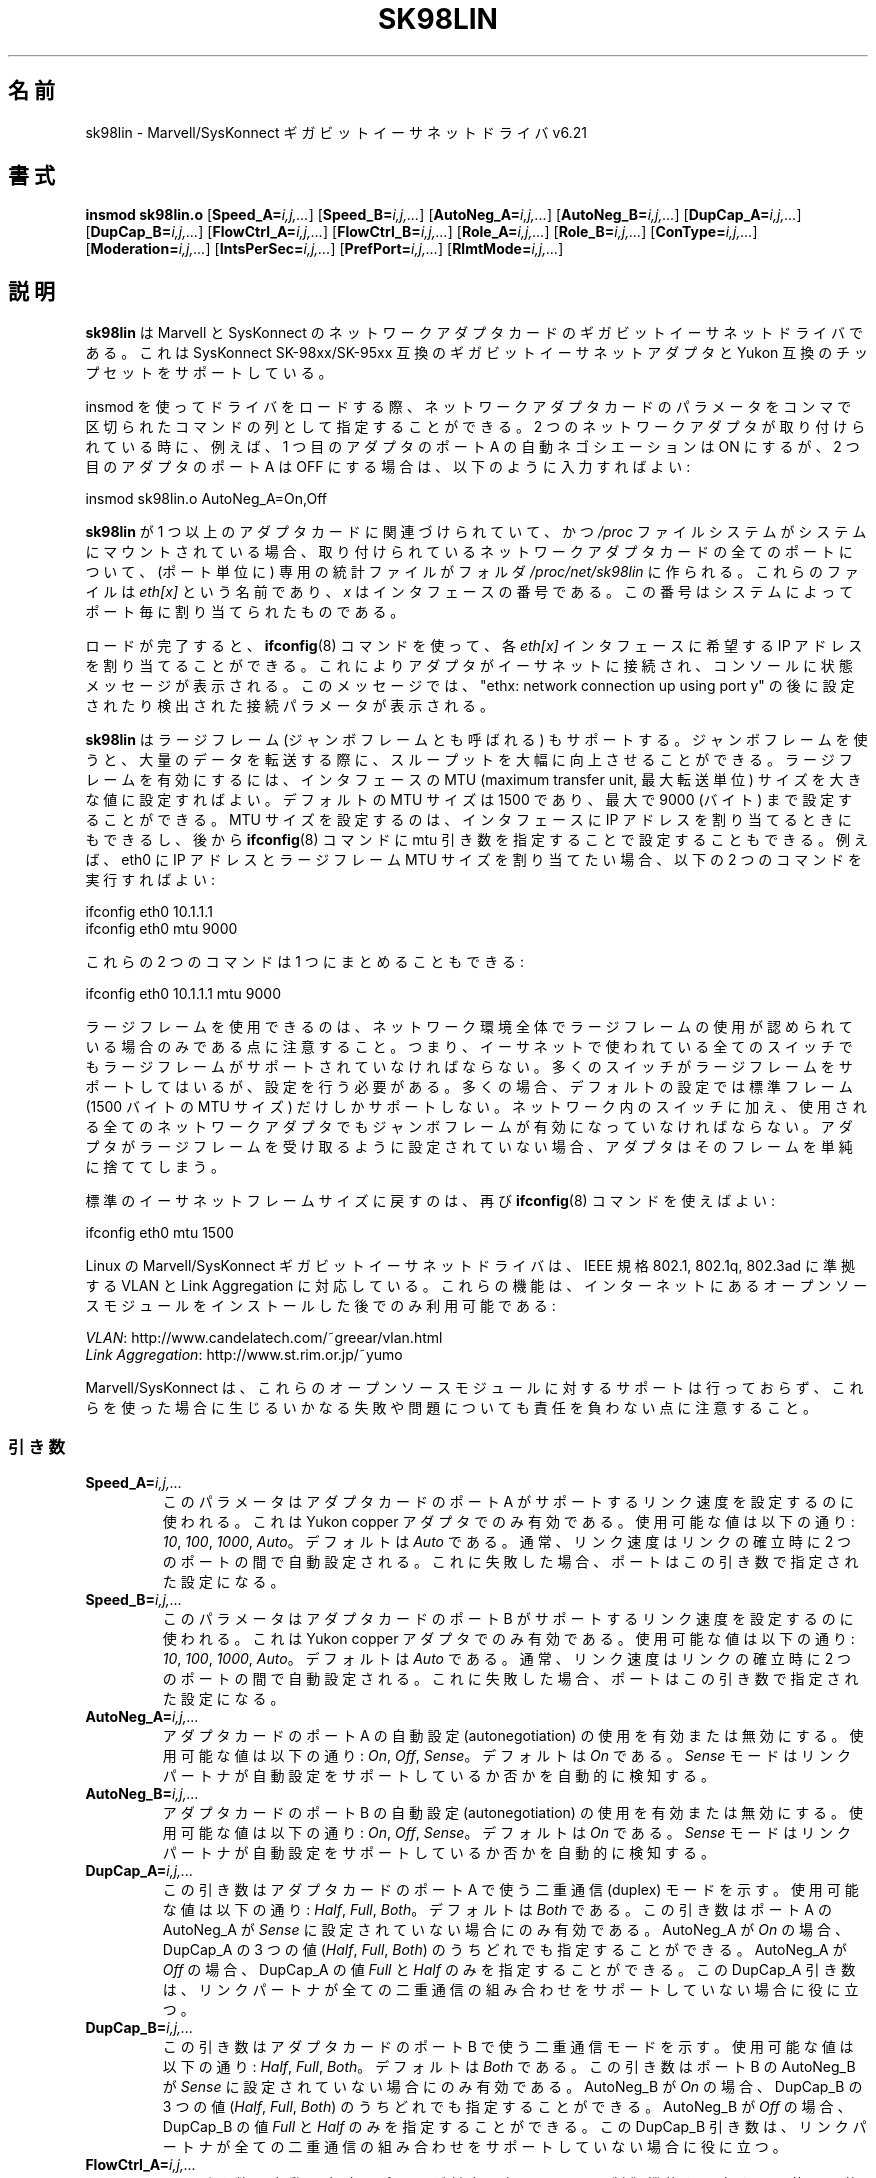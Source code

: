 .\" (C)Copyright 1999-2003 Marvell(R) -- linux@syskonnect.de
.\" sk98lin.4 1.1 2003/12/17 10:03:18
.\" This manpage can be viewed using `groff -Tascii -man sk98lin.4 | less`
.\"
.\" This is free documentation; you can redistribute it and/or
.\" modify it under the terms of the GNU General Public License as
.\" published by the Free Software Foundation; either version 2 of
.\" the License, or (at your option) any later version.
.\"
.\" The GNU General Public License's references to "object code"
.\" and "executables" are to be interpreted as the output of any
.\" document formatting or typesetting system, including
.\" intermediate and printed output.
.\"
.\" This manual is distributed in the hope that it will be useful,
.\" but WITHOUT ANY WARRANTY; without even the implied warranty of
.\" MERCHANTABILITY or FITNESS FOR A PARTICULAR PURPOSE.  See the
.\" GNU General Public License for more details.
.\"
.\" You should have received a copy of the GNU General Public
.\" License along with this manual; if not, write to the Free
.\" Software Foundation, Inc., 59 Temple Place, Suite 330, Boston, MA 02111,
.\" USA.
.\"
.\" Japanese Version Copyright (c) 2004 Yuichi SATO
.\"         all rights reserved.
.\" Translated 2004-10-09, Yuichi SATO <ysato444@yahoo.co.jp>
.\" Modified 2007-06-05, Akihiro MOTOKI <amotoki@dd.iij4u.or.jp>, LDP v2.51
.\"
.\"WORD:	autonegotiation	自動設定
.\"WORD:	interrupt moderation	割り込み調停
.\"
.TH SK98LIN 4 2007-11-25 "Linux" "Linux Programmer's Manual"
.\"O .SH NAME
.SH 名前
.\"O sk98lin \- Marvell/SysKonnect Gigabit Ethernet driver v6.21
sk98lin \- Marvell/SysKonnect ギガビットイーサネットドライバ v6.21
.\"O .SH SYNOPSIS
.SH 書式
.B insmod sk98lin.o
.RB [ Speed_A=\c
.IR i,j,... ]
.RB [ Speed_B=\c
.IR i,j,... ]
.RB [ AutoNeg_A=\c
.IR i,j,... ]
.RB [ AutoNeg_B=\c
.IR i,j,... ]
.RB [ DupCap_A=\c
.IR i,j,... ]
.RB [ DupCap_B=\c
.IR i,j,... ]
.RB [ FlowCtrl_A=\c
.IR i,j,... ]
.RB [ FlowCtrl_B=\c
.IR i,j,... ]
.RB [ Role_A=\c
.IR i,j,... ]
.RB [ Role_B=\c
.IR i,j,... ]
.RB [ ConType=\c
.IR i,j,... ]
.RB [ Moderation=\c
.IR i,j,... ]
.RB [ IntsPerSec=\c
.IR i,j,... ]
.RB [ PrefPort=\c
.IR i,j,... ]
.RB [ RlmtMode=\c
.IR i,j,... ]
.\"O .SH DESCRIPTION
.SH 説明
.ad l
.hy 0
.\"O .B sk98lin
.\"O is the Gigabit Ethernet driver for Marvell and SysKonnect network adapter cards.
.\"O It supports SysKonnect SK-98xx/SK-95xx compliant Gigabit Ethernet Adapter and
.\"O any Yukon compliant chipset.
.B sk98lin
は Marvell と SysKonnect のネットワークアダプタカードの
ギガビットイーサネットドライバである。
これは SysKonnect SK-98xx/SK-95xx 互換のギガビットイーサネットアダプタと
Yukon 互換のチップセットをサポートしている。

.\"O When loading the driver using insmod, parameters for the network adapter cards
.\"O might be stated as a sequence of comma separated commands.
.\"O If for instance two network adapters are installed and AutoNegotiation on
.\"O Port A of the first adapter should be ON,
.\"O but on the Port A of the second adapter switched OFF, one must enter:
insmod を使ってドライバをロードする際、
ネットワークアダプタカードのパラメータを
コンマで区切られたコマンドの列として指定することができる。
2 つのネットワークアダプタが取り付けられている時に、
例えば、1 つ目のアダプタのポート A の自動ネゴシエーションは ON にするが、
2 つ目のアダプタのポート A は OFF にする場合は、
以下のように入力すればよい:

   insmod sk98lin.o AutoNeg_A=On,Off

.\"O After
.\"O .B sk98lin
.\"O is bound to one or more adapter cards and the
.\"O .I /proc
.\"O file system is mounted on your system, a dedicated statistics file
.\"O will be created in folder
.\"O .I /proc/net/sk98lin
.\"O for all ports of the installed network adapter cards.
.\"O Those files are named
.\"O .I eth[x]
.\"O whereas
.\"O .I x
.\"O is the number of the interface that has been assigned to a
.\"O dedicated port by the system.
.B sk98lin
が 1 つ以上のアダプタカードに関連づけられていて、
かつ
.I /proc
ファイルシステムがシステムにマウントされている場合、
取り付けられているネットワークアダプタカードの全てのポートについて、
(ポート単位に) 専用の統計ファイルがフォルダ
.I /proc/net/sk98lin
に作られる。
これらのファイルは
.I eth[x]
という名前であり、
.I x
はインタフェースの番号である。
この番号はシステムによってポート毎に割り当てられたものである。

.\"O If loading is finished, any desired IP address can be
.\"O assigned to the respective
.\"O .I eth[x]
.\"O interface using the
.\"O .BR ifconfig (8)
.\"O command.
.\"O This causes the adapter to connect to the Ethernet and to display a status
.\"O message on the console saying "ethx: network connection up using port y"
.\"O followed by the configured or detected connection parameters.
ロードが完了すると、
.BR ifconfig (8)
コマンドを使って、各
.I eth[x]
インタフェースに希望する IP アドレスを割り当てることができる。
これによりアダプタがイーサネットに接続され、
コンソールに状態メッセージが表示される。
このメッセージでは、
"ethx: network connection up using port y" の後に
設定されたり検出された接続パラメータが表示される。

.\"O The
.\"O .B sk98lin
.\"O also supports large frames (also called jumbo frames).
.\"O Using jumbo frames can improve throughput tremendously when
.\"O transferring large amounts of data.
.\"O To enable large frames, the MTU (maximum transfer unit) size
.\"O for an interface is to be set to a high value.
.\"O The default MTU size is 1500 and can be changed up to 9000 (bytes).
.\"O Setting the MTU size can be done when assigning the IP address
.\"O to the interface or later by using the
.\"O .BR ifconfig (8)
.\"O command with the mtu parameter.
.\"O If for instance eth0 needs an IP
.\"O address and a large frame MTU size,
.\"O the following two commands might be used:
.B sk98lin
はラージフレーム (ジャンボフレームとも呼ばれる) もサポートする。
ジャンボフレームを使うと、大量のデータを転送する際に、
スループットを大幅に向上させることができる。
ラージフレームを有効にするには、
インタフェースの MTU (maximum transfer unit, 最大転送単位) サイズを
大きな値に設定すればよい。
デフォルトの MTU サイズは 1500 であり、
最大で 9000 (バイト) まで設定することができる。
MTU サイズを設定するのは、
インタフェースに IP アドレスを割り当てるときにもできるし、後から
.BR ifconfig (8)
コマンドに mtu 引き数を指定することで設定することもできる。
例えば、eth0 に IP アドレスとラージフレーム MTU サイズを
割り当てたい場合、以下の 2 つのコマンドを実行すればよい:

    ifconfig eth0 10.1.1.1
    ifconfig eth0 mtu 9000

.\"O Those two commands might even be combined into one:
これらの 2 つのコマンドは 1 つにまとめることもできる:

    ifconfig eth0 10.1.1.1 mtu 9000

.\"O Note that large frames can only be used if permitted by
.\"O your network infrastructure.
.\"O This means, that any switch being used in your Ethernet must
.\"O also support large frames.
.\"O Quite some switches support large frames,
.\"O but need to be configured to do so.
.\"O Most of the times, their default setting is to support only
.\"O standard frames with an MTU size of 1500 (bytes).
.\"O In addition to the switches inside the network,
.\"O all network adapters that are to be used must also be
.\"O enabled regarding jumbo frames.
.\"O If an adapter is not set to receive large frames it will simply drop them.
ラージフレームを使用できるのは、ネットワーク環境全体で
ラージフレームの使用が認められている場合のみである点に注意すること。
つまり、イーサネットで使われている全てのスイッチでも
ラージフレームがサポートされていなければならない。
多くのスイッチがラージフレームをサポートしてはいるが、
設定を行う必要がある。
多くの場合、デフォルトの設定では標準フレーム
(1500 バイトの MTU サイズ) だけしかサポートしない。
ネットワーク内のスイッチに加え、
使用される全てのネットワークアダプタでも
ジャンボフレームが有効になっていなければならない。
アダプタがラージフレームを受け取るように設定されていない場合、
アダプタはそのフレームを単純に捨ててしまう。

.\"O Switching back to the standard Ethernet frame size can be done by using the
.\"O .BR ifconfig (8)
.\"O command again:
標準のイーサネットフレームサイズに戻すのは、再び
.BR ifconfig (8)
コマンドを使えばよい:

    ifconfig eth0 mtu 1500

.\"O The Marvell/SysKonnect Gigabit Ethernet driver for Linux is able to
.\"O support VLAN and Link Aggregation according to
.\"O IEEE standards 802.1, 802.1q, and 802.3ad.
.\"O Those features are only available after installation of open source modules
.\"O which can be found on the Internet:
Linux の Marvell/SysKonnect ギガビットイーサネットドライバは、
IEEE 規格 802.1, 802.1q, 802.3ad に準拠する
VLAN と Link Aggregation に対応している。
これらの機能は、インターネットにあるオープンソースモジュールを
インストールした後でのみ利用可能である:

.IR VLAN \c
: http://www.candelatech.com/~greear/vlan.html
.br
.I Link
.IR Aggregation \c
: http://www.st.rim.or.jp/~yumo

.br
.\"O Note that Marvell/SysKonnect does not offer any support for these
.\"O open source modules and does not take the responsibility for any
.\"O kind of failures or problems arising when using these modules.
Marvell/SysKonnect は、これらのオープンソースモジュールに対するサポートは
行っておらず、これらを使った場合に生じるいかなる失敗や問題についても
責任を負わない点に注意すること。
.\"O .SS Parameters
.SS 引き数
.TP
.BI Speed_A= i,j,...
.\"O This parameter is used to set the speed capabilities of port A of an
.\"O adapter card.
.\"O It is only valid for Yukon copper adapters.
.\"O Possible values are:
このパラメータはアダプタカードのポート A がサポートするリンク速度を
設定するのに使われる。これは Yukon copper アダプタでのみ有効である。
使用可能な値は以下の通り:
.\"O .IR 10 ,
.\"O .IR 100 ,
.\"O .I 1000
.\"O or
.\"O .I Auto
.\"O whereas
.\"O .I Auto
.\"O is the default.
.\"O Usually, the speed is negotiated between the two ports
.\"O during link establishment.
.\"O If this fails, a port can be forced to a specific setting with this parameter.
.IR 10 ,
.IR 100 ,
.IR 1000 ,
.IR Auto 。
デフォルトは
.I Auto
である。
通常、リンク速度はリンクの確立時に 2 つのポートの間で自動設定される。
これに失敗した場合、ポートはこの引き数で指定された設定になる。
.TP
.BI Speed_B= i,j,...
.\"O This parameter is used to set the speed capabilities of port B of
.\"O an adapter card.
.\"O It is only valid for Yukon copper adapters.
.\"O Possible values are:
このパラメータはアダプタカードのポート B がサポートするリンク速度を
設定するのに使われる。これは Yukon copper アダプタでのみ有効である。
使用可能な値は以下の通り:
.\"O .IR 10 ,
.\"O .IR 100 ,
.\"O .I 1000
.\"O or
.\"O .I Auto
.\"O whereas
.\"O .I Auto
.\"O is the default.
.\"O Usually, the speed is negotiated between the two ports during link
.\"O establishment.
.\"O If this fails, a port can be forced to a specific setting with this parameter.
.IR 10 ,
.IR 100 ,
.IR 1000 ,
.IR Auto 。
デフォルトは
.I Auto
である。
通常、リンク速度はリンクの確立時に 2 つのポートの間で自動設定される。
これに失敗した場合、ポートはこの引き数で指定された設定になる。
.TP
.BI AutoNeg_A= i,j,...
.\"O Enables or disables the use of autonegotiation of port A of an adapter card.
.\"O Possible values are:
アダプタカードのポート A の自動設定 (autonegotiation) の使用を
有効または無効にする。使用可能な値は以下の通り:
.\"O .IR On ,
.\"O .I Off
.\"O or
.\"O .I Sense
.\"O whereas
.\"O .I On
.\"O is the default.
.\"O The
.\"O .I Sense
.\"O mode automatically detects whether the link partner supports
.\"O auto-negotiation or not.
.IR On ,
.IR Off ,
.IR Sense 。
デフォルトは
.I On
である。
.I Sense
モードはリンクパートナが自動設定をサポートしているか否かを
自動的に検知する。
.TP
.BI AutoNeg_B= i,j,...
.\"O Enables or disables the use of autonegotiation of port B of an adapter card.
.\"O Possible values are:
アダプタカードのポート B の自動設定 (autonegotiation) の使用を
有効または無効にする。使用可能な値は以下の通り:
.\"O .IR On ,
.\"O .I Off
.\"O or
.\"O .I Sense
.\"O whereas
.\"O .I On
.\"O is the default.
.\"O The
.\"O .I Sense
.\"O mode automatically detects whether the link partner supports
.\"O auto-negotiation or not.
.IR On ,
.IR Off ,
.IR Sense 。
デフォルトは
.I On
である。
.I Sense
モードはリンクパートナが自動設定をサポートしているか否かを
自動的に検知する。
.TP
.BI DupCap_A= i,j,...
.\"O This parameter indicates the duplex mode to be used for port A
.\"O of an adapter card.
.\"O Possible values are:
この引き数はアダプタカードのポート A で使う二重通信 (duplex) モードを示す。
使用可能な値は以下の通り:
.\"O .IR Half ,
.\"O .I Full
.\"O or
.\"O .I Both
.\"O whereas
.\"O .I Both
.\"O is the default.
.\"O This parameter is only relevant if AutoNeg_A of port A is not set to
.\"O .IR Sense .
.IR Half ,
.IR Full ,
.IR Both 。
デフォルトは
.I Both
である。
この引き数はポート A の AutoNeg_A が
.I Sense
に設定されていない場合にのみ有効である。
.\"O If AutoNeg_A is set to
.\"O .I On
.\"O , all three values of DupCap_A (
.\"O .IR Half ,
.\"O .I Full
.\"O or
.\"O .IR Both )
.\"O might be stated.
.\"O If AutoNeg_A is set to
.\"O .IR Off ,
.\"O only DupCap_A values
.\"O .I Full
.\"O and
.\"O .I Half
.\"O are allowed.
.\"O This DupCap_A parameter is useful if your link partner does not
.\"O support all possible duplex combinations.
AutoNeg_A が
.I On
の場合、DupCap_A の 3 つの値
.RI ( Half ,
.IR Full ,
.IR Both )
のうちどれでも指定することができる。
AutoNeg_A が
.I Off
の場合、DupCap_A の値
.I Full
と
.I Half
のみを指定することができる。
この DupCap_A 引き数は、リンクパートナが全ての二重通信の組み合わせを
サポートしていない場合に役に立つ。
.TP
.BI DupCap_B= i,j,...
.\"O This parameter indicates the duplex mode to be used for port B
.\"O of an adapter card.
.\"O Possible values are:
この引き数はアダプタカードのポート B で使う二重通信モードを示す。
使用可能な値は以下の通り:
.\"O .IR Half ,
.\"O .I Full
.\"O or
.\"O .I Both
.\"O whereas
.\"O .I Both
.\"O is the default.
.\"O This parameter is only relevant if AutoNeg_B of port B is not set to
.\"O .IR Sense .
.IR Half ,
.IR Full ,
.IR Both 。
デフォルトは
.I Both
である。
この引き数はポート B の AutoNeg_B が
.I Sense
に設定されていない場合にのみ有効である。
.\"O If AutoNeg_B is set to
.\"O .IR On ,
.\"O all three values of DupCap_B (
.\"O .IR Half ,
.\"O .I Full
.\"O or
.\"O .IR Both )
.\"O might be stated.
.\"O If AutoNeg_B is set to
.\"O .IR Off ,
.\"O only DupCap_B values
.\"O .I Full
.\"O and
.\"O .I Half
.\"O are allowed.
.\"O This DupCap_B parameter is useful if your link partner does not
.\"O support all possible duplex combinations.
AutoNeg_B が
.I On
の場合、DupCap_B の 3 つの値
.RI ( Half ,
.IR Full ,
.IR Both )
のうちどれでも指定することができる。
AutoNeg_B が
.I Off
の場合、DupCap_B の値
.I Full
と
.I Half
のみを指定することができる。
この DupCap_B 引き数は、リンクパートナが全ての二重通信の組み合わせを
サポートしていない場合に役に立つ。
.TP
.BI FlowCtrl_A= i,j,...
.\"O This parameter can be used to set the flow control capabilities the
.\"O port reports during auto-negotiation.
.\"O Possible values are:
この引き数は自動設定時にポートが対向に伝える
フロー制御機能を設定する。
使用可能な値は以下の通り:
.\"O .IR Sym ,
.\"O .IR SymOrRem ,
.\"O .I LocSend
.\"O or
.\"O .I None
.\"O whereas
.\"O .I SymOrRem
.\"O is the default.
.\"O The different modes have the following meaning:
.IR Sym ,
.IR SymOrRem ,
.IR LocSend ,
.IR None 。
デフォルトは
.I SymOrRem
である。
それぞれのモードには以下のような意味がある:

.br
.I Sym
= Symmetric
.\"O  both link partners are allowed to send PAUSE frames
 リンクパートナの双方が PAUSE フレームを送ることができる。
.br
.I SymOrRem
= SymmetricOrRemote
.\"O  both or only remote partner are allowed to send PAUSE frames
 リンクパートナの双方またはリモートパートナのみが
PAUSE フレームを送ることができる。
.br
.I LocSend
= LocalSend
.\"O  only local link partner is allowed to send PAUSE frames
 ローカルリンクパートナのみが PAUSE フレームを送ることができる。
.br
.I None
= None
.\"O  no link partner is allowed to send PAUSE frames
 リンクパートナのどちらも PAUSE フレームを送ることはできない。

.\"O Note that this parameter is ignored if AutoNeg_A is set to
.\"O .IR Off .
このパラメータは AutoNeg_A が
.I Off
の場合には無視される点に注意すること。
.TP
.BI FlowCtrl_B= i,j,...
.\"O This parameter can be used to set the flow control capabilities the
.\"O port reports during auto-negotiation.
.\"O Possible values are:
この引き数は自動設定時にポートが対向に伝える
フロー制御機能を設定する。
使用可能な値は以下の通り:
.\"O .IR Sym ,
.\"O .IR SymOrRem ,
.\"O .I LocSend
.\"O or
.\"O .I None
.\"O whereas
.\"O .I SymOrRem
.\"O is the default.
.\"O The different modes have the following meaning:
.IR Sym ,
.IR SymOrRem ,
.IR LocSend ,
.IR None 。
デフォルトは
.I SymOrRem
である。
それぞれのモードには以下のような意味がある:

.I Sym
= Symmetric
.\"O  both link partners are allowed to send PAUSE frames
 リンクパートナの双方が PAUSE フレームを送ることができる。
.br
.I SymOrRem
= SymmetricOrRemote
.\"O  both or only remote partner are allowed to send PAUSE frames
 リンクパートナの双方またはリモートパートナのみが
PAUSE フレームを送ることができる。
.br
.I LocSend
= LocalSend
.\"O  only local link partner is allowed to send PAUSE frames
 ローカルリンクパートナのみが PAUSE フレームを送ることができる。
.br
.I None
= None
.\"O  no link partner is allowed to send PAUSE frames
 リンクパートナのどちらも PAUSE フレームを送ることはできない。
.br

.\"O Note that this parameter is ignored if AutoNeg_B is set to
.\"O .IR Off .
このパラメータは AutoNeg_B が
.I Off
の場合には無視される点に注意すること。
.TP
.BI Role_A= i,j,...
.\"O This parameter is only valid for 1000Base-T adapter cards.
.\"O For two 1000Base-T ports to communicate,
.\"O one must take the role of the master (providing timing information),
.\"O while the other must be the slave.
.\"O Possible values are:
この引き数は 1000Base-T アダプタカードでのみ有効である。
2 つの 1000Base-T ポートが通信する場合、
片方が (タイミング情報を提供する) マスタの役割をしなければならず、
もう片方がスレーブにならなければならない。
使用可能な値は以下の通り:
.\"O .IR Auto ,
.\"O .I Master
.\"O or
.\"O .I Slave
.\"O whereas
.\"O .I Auto
.\"O is the default.
.\"O Usually, the role of a port is negotiated between two ports during
.\"O link establishment, but if that fails the port A of an adapter card
.\"O can be forced to a specific setting with this parameter.
.IR Auto ,
.IR Master ,
.IR Slave 。
デフォルトは
.I Auto
である。
通常、ポートの役割は 2 つのポートでリンクを確立するときに自動設定される。
自動設定に失敗した場合、
アダプタカードのポート A はこの引き数で指定された設定になる。
.TP
.BI Role_B= i,j,...
.\"O This parameter is only valid for 1000Base-T adapter cards.
.\"O For two 1000Base-T ports to communicate, one must take
.\"O the role of the master (providing timing information),
.\"O while the other must be the slave.
.\"O Possible values are:
この引き数は 1000Base-T アダプタカードでのみ有効である。
2 つの 1000Base-T ポートが通信する場合、
片方が (タイミング情報を提供する) マスタの役割をしなければならず、
もう片方がスレーブにならなければならない。
使用可能な値は以下の通り:
.\"O .IR Auto ,
.\"O .I Master
.\"O or
.\"O .I Slave
.\"O whereas
.\"O .I Auto
.\"O is the default.
.\"O Usually, the role of a port is negotiated between
.\"O two ports during link establishment, but if that fails
.\"O the port B of an adapter card can be forced to a
.\"O specific setting with this parameter.
.IR Auto ,
.IR Master ,
.IR Slave 。
デフォルトは
.I Auto
である。
通常、ポートの役割は 2 つのポートでリンクを確立するときに自動設定される。
自動設定に失敗した場合、
アダプタカードのポート B はこの引き数で指定された設定になる。
.TP
.BI ConType= i,j,...
.\"O This parameter is a combination of all five per-port parameters
.\"O within one single parameter.
.\"O This simplifies the configuration of both ports of an adapter card.
.\"O The different values of this variable reflect the
.\"O most meaningful combinations of port parameters.
.\"O Possible values and their corresponding combination of per-port parameters:
この引き数は、ポート毎に指定する、全部で 5 個の引き数の組み合わせを、
1 つの引き数にしたものである。
これによりアダプタカードの 2 つのポートの設定を簡略化できる。
この変数のそれぞれの値は、
ポート引き数の最も意味のある組み合わせを反映したものである。
使用可能な値とそれに対応するポート毎のパラメータの組み合わせは、
以下の通り:

.nf
ConType | DupCap   AutoNeg   FlowCtrl   Role   Speed
--------+-------------------------------------------
\fIAuto\fP    |  Both      On      SymOrRem   Auto   Auto
.br
\fI100FD\fP   |  Full      Off       None     Auto   100
.br
\fI100HD\fP   |  Half      Off       None     Auto   100
.br
\fI10FD\fP    |  Full      Off       None     Auto   10
.br
\fI10HD\fP    |  Half      Off       None     Auto   10

.fi
.\"O Stating any other port parameter together with this
.\"O .I ConType
.\"O parameter will result in a merged configuration of those settings.
.\"O This is due to
.\"O the fact, that the per-port parameters (e.g.
.\"O .IR Speed_A )
.\"O have a higher priority than the combined variable
.\"O .IR ConType .
その他のポート引き数を
.I ConType
引き数と組み合わせて指定すると、それらの設定を結合した設定となる。
これは、ポート毎の引き数 (例えば
.IR Speed_A )
の方が組み合わせ変数
.I ConType
より優先順位が高いためである。
.TP
.BI Moderation= i,j,...
.\"O Interrupt moderation is employed to limit the maximum number of interrupts
.\"O the driver has to serve.
.\"O That is, one or more interrupts (which indicate any transmit or
.\"O receive packet to be processed) are queued until the driver processes them.
.\"O When queued interrupts are to be served, is determined by the
.\"O .I IntsPerSec
.\"O parameter, which is explained later below.
.\"O Possible moderation modes are:
割り込み調停 (interrupt moderation) は、ドライバが処理を開始しなければ
ならない割り込み回数の最大値を設定するために使用される。
つまり、ドライバが処理を行うまで、1回以上の割り込み
(送信または受信パケットが処理されること) がキューに入れられる。
キューに入れられた割り込みがいつ処理されるかは、
以下で説明する
.I IntsPerSec
引き数で決定される。
使用可能な調停モードは以下の通り:
.\"O .IR None ,
.\"O .I Static
.\"O or
.\"O .I Dynamic
.\"O whereas
.\"O .I None
.\"O is the default.
.\"O The different modes have the following meaning:
.IR None ,
.IR Static ,
.IR Dynamic 。
デフォルトは
.I None
である。
それぞれのモードは以下の意味を持つ:

.I None
.\"O No interrupt moderation is applied on the adapter card.
.\"O Therefore, each transmit or receive interrupt is served immediately
.\"O as soon as it appears on the interrupt line of the adapter card.
アダプタカードに対して割り込み調停を適用しない。
よって送信または受信割り込みは、
アダプタカードの割り込み線に現れると直ぐに処理される。

.br
.I Static
.\"O Interrupt moderation is applied on the adapter card.
.\"O All transmit and receive interrupts are queued until
.\"O a complete moderation interval ends.
.\"O If such a moderation interval ends, all queued interrupts
.\"O are processed in one big bunch without any delay.
.\"O The term
.\"O .I Static
.\"O reflects the fact, that interrupt moderation is always enabled,
.\"O regardless how much network load is currently passing via a
.\"O particular interface.
.\"O In addition, the duration of the moderation interval has a fixed
.\"O length that never changes while the driver is operational.
アダプタカードに対して割り込み調停が適用される。
全ての送信または受信割り込みは、調停間隔が完全に終わるまで
キューに入れられる。
この調停間隔が終わると、キューに入れられた全ての割り込みは、
1個の大きな塊として遅延なく処理される。
.I Static
という用語は、あるインタフェースに現在どれだけの
ネットワーク負荷がかかっているかに関わらず、
割り込み調停が常に有効になることを表している。
さらに、調停間隔の時間は固定で、ドライバが動作している間は変化しない。

.br
.I Dynamic
.\"O Interrupt moderation might be applied on the adapter card,
.\"O depending on the load of the system.
.\"O If the driver detects that the system load is too high,
.\"O the driver tries to shield the system against too much network
.\"O load by enabling interrupt moderation.
.\"O If\(emat a later time\(emthe CPU utilization decreases
.\"O again (or if the network load is negligible) the interrupt
.\"O moderation will automatically be disabled.
システムの負荷に応じて、アダプタカードに対して割り込み調停が適用される。
ドライバがシステムの負荷が高すぎると検出した場合、
割り込み調停を有効にすることにより、
過剰なネットワーク負荷からシステムを保護しようとする。
\(emその後に\(emCPU 利用率が再び下がった場合
(またはネットワーク負荷が極わずかになった場合)、
割り込み調停は自動的に無効にされる。

.\"O Interrupt moderation should be used when the driver has to
.\"O handle one or more interfaces with a high network load,
.\"O which\(emas a consequence\(emleads also to a high CPU utilization.
.\"O When moderation is applied in such high network load situations,
.\"O CPU load might be reduced by 20-30% on slow computers.
ドライバが扱わなければならないインタフェースのうち
ネットワーク負荷が高いものが 1 つ以上あり、
\(emその結果\(emCPU 利用率が高くなっている場合、
割り込み調停を使うべきである。
ネットワーク負荷が高い状況で調停が適用されると、
遅いコンピュータでは CPU 負荷が 20-30% 削減されるだろう。

.\"O Note that the drawback of using interrupt moderation is an increase of
.\"O the round-trip-time (RTT), due to the queuing and serving of
.\"O interrupts at dedicated moderation times.
割り込み調停を使うことの欠点として、
往復遅延時間 (round-trip-time, RTT) の増加がある点に注意すること。
これは、割り込みがキューに入れられ、まとめて処理されるためである。
.TP
.BI IntsPerSec= i,j,...
.\"O This parameter determines the length of any interrupt moderation interval.
この引き数は割り込み調停の間隔を決定する。
.\"O Assuming that static interrupt moderation is to be used, an
.\"O .I IntsPerSec
.\"O parameter value of 2000 will lead to an interrupt moderation interval of
.\"O 500 microseconds.
.\"O Possible values for this parameter are in the range of
.\"O 30...40000 (interrupts per second).
.\"O The default value is 2000.
静的 (static) 割り込み調停が使われている場合、
.I IntsPerSec
引き数の値が 2000 であれば、割り込み調停の間隔は 500 ミリ秒になる。
この引き数に設定可能な値は 30...40000 の範囲で、
これは 1 秒毎の割り込み回数である。
デフォルト値は 2000 である。

.\"O This parameter is only used, if either static or dynamic interrupt moderation
.\"O is enabled on a network adapter card.
.\"O This parameter is ignored if no moderation is applied.
この引き数は静的 (static) または動的 (dynamic) 割り込み調停が
有効になっているときにのみ使用される。
この引き数は割り込み調停が適用されていない場合には無視される。

.\"O Note that the duration of the moderation interval is to be chosen with care.
.\"O At first glance, selecting a very long duration (e.g., only 100 interrupts per
.\"O second) seems to be meaningful, but the increase of packet-processing delay
.\"O is tremendous.
.\"O On the other hand, selecting a very short moderation time might
.\"O compensate the use of any moderation being applied.
調停間隔の期間は注意して選ぶこと。
一見したところでは、とても長い期間 (例えば 1 秒間に 100 回だけの割り込み) を
選ぶことに意味があるように見えるかもしれないが、そうすると
パケット処理の遅延が激しく増加する。
一方で、とても短い調停時間を選ぶと、割り込み調停を使う意味がなくなってしまう。
.TP
.BI PrefPort= i,j,...
.\"O This parameter is used to force the preferred port to
.\"O A or B (on dual-port network adapters).
.\"O The preferred port is the one that is used if both ports A and B are
.\"O detected as fully functional.
.\"O Possible values are:
この引き数は (2 ポートのネットワークアダプタで)
優先 (preferred) ポートを A または B のどちらにするかを指定するのに使われる。
優先ポートとは、A と B の両方のポートが完全に機能していると検知された場合に
使用されるポートである。
使用可能な値は以下の通り:
.\"O .I A
.\"O or
.\"O .I B
.\"O whereas
.\"O .I A
.\"O is the default.
.I A
または
.IR B 。
デフォルトは
.I A
である。
.TP
.BI RlmtMode= i,j,...
.\"O RLMT monitors the status of the port.
.\"O If the link of the active port fails,
.\"O RLMT switches immediately to the standby link.
.\"O The virtual link is maintained as long as at least one "physical" link is up.
.\"O This parameters states how RLMT should monitor both ports.
.\"O Possible values are:
RLMT はポートの状態を監視する。
アクティブなポートのリンクが落ちた場合、
RLMT は即時に待機しているリンクに切り替える。
少なくとも 1 つの「物理的」リンクが起動するまでは、仮想リンクが維持される。
この引き数は RLMT が両方のポートをどのように監視するかを決める。
使用可能な値は以下の通り:
.\"O .IR CheckLinkState ,
.\"O .IR CheckLocalPort ,
.\"O .I CheckSeg
.\"O or
.\"O .I DualNet
.\"O whereas
.\"O .I CheckLinkState
.\"O is the default.
.\"O The different modes have the following meaning:
.IR CheckLinkState ,
.IR CheckLocalPort ,
.IR CheckSeg ,
.IR DualNet 。
デフォルトは
.I CheckLinkState
である。
各モードは以下のような意味を持つ。

.I CheckLinkState
.\"O Check link state only: RLMT uses the link state reported by the adapter
.\"O hardware for each individual port to determine whether a port can be used
.\"O for all network traffic or not.
リンク状態のチェックのみ:
RLMT は、各ポートについてアダプタハードウェアが報告するリンク状態を使い、
そのポートが全てのネットワークトラフィックを送受信するのに使用可能かを
決定する。

.br
.I CheckLocalPort
.\"O In this mode, RLMT monitors the network path between the two
.\"O ports of an adapter by regularly exchanging packets between them.
.\"O This mode requires a network configuration in which the
.\"O two ports are able to "see" each other (i.e., there
.\"O must not be any router between the ports).
このモードでは、RLMT はアダプタカードの 2 つのポートの間で
定期的にパケットを交換することにより、
2 つのポートの間のネットワーク経路を監視する。
このモードでは 2 つのポートが互いに「見える」ような
ネットワーク設定が必要である
(つまり、ポート間にルータがあってはならない)。

.br
.I CheckSeg
.\"O Check local port and segmentation:
.\"O This mode supports the same functions as the CheckLocalPort
.\"O mode and additionally checks network segmentation between the ports.
.\"O Therefore, this mode is only to be used if Gigabit Ethernet
.\"O switches are installed on the network that have been
.\"O configured to use the Spanning Tree protocol.
ローカルポートとセグメントをチェックする。
このモードは CheckLocalPort モードと同じ機能を提供し、
更にポート間のネットワークセグメントをチェックする。
よって、このモードはネットワーク上に
スパニングツリープロトコル (Spanning Tree protocol) を
使うように設定されたギガビットイーサネットスイッチが
設置されている場合にのみ使用できる。

.br
.I DualNet
.\"O In this mode, ports A and B are used as separate devices.
.\"O If you have a dual port adapter, port A will be configured as
.\"O .IR eth[x]
.\"O and port B as
.\"O .I eth[x+1]
.\"O Both ports can be used independently with distinct IP addresses.
.\"O The preferred port setting is not used.
.\"O RLMT is turned off.
このモードでは、ポート A と B が別々のデバイスとして使用される。
2 ポートのアダプタを持っている場合、ポート A を
.I eth[x]
に、ポート B を
.I eth[x+1]
に設定することができる。
2 つのポートは別々の IP アドレスを付けて独立に使用することができる。
優先ポートの設定は使用されない。
RLMT は無効にされる。

.\"O Note that RLMT modes
.\"O .I CheckLocalPort
.\"O and
.\"O .I CheckLinkState
.\"O are designed to operate in configurations where a
.\"O network path between the ports on one adapter exists.
.\"O Moreover, they are not designed to work where adapters are
.\"O connected back-to-back.
RLMT モード
.I CheckLocalPort
と
.I CheckLinkState
は、1 つのアダプタ上のポート間でネットワーク経路があるような設定で
動作するように設計されている。
さらに、このモードはアダプタ同士が直結 (back-to-back) で
接続されている状態で動作するようには設計されていない。
.\"O .SH FILES
.SH ファイル
.TP
.I /proc/net/sk98lin/eth[x]
.br
.\"O The statistics file of a particular interface of an adapter card.
.\"O It contains generic information about the adapter card plus a detailed
.\"O summary of all transmit and receive counters.
アダプタカードの特定のインタフェースの統計ファイル。
このファイルには、アダプタカードの一般的な情報と、
全ての送信・受信カウンタの詳細な一覧が含まれる。
.TP
.I /usr/src/linux/Documentation/networking/sk98lin.txt
.br
.\"O This is the
.\"O .I README
.\"O file of the
.\"O .I sk98lin
.\"O driver.
.\"O It contains a detailed installation HOWTO and describes all parameters
.\"O of the driver.
.\"O It denotes also common problems and provides the solution to them.
.I sk98lin
ドライバの
.I README
ファイルである。
これには詳細なインストール HOWTO が含まれており、
ドライバの全ての引き数が記述されている。
また一般的な問題とその解決法についても書かれている。
.\"O .SH BUGS
.SH バグ
.\"O Report any bugs to linux@syskonnect.de
バグは linux@syskonnect.de に報告してほしい。
.\"O .\" .SH AUTHORS
.\" .SH 著者
.\" Ralph Roesler \(em rroesler@syskonnect.de
.\" .br
.\" Mirko Lindner \(em mlindner@syskonnect.de
.\"O .SH "SEE ALSO"
.SH 関連項目
.BR insmod (8),
.BR ifconfig (8),
.BR modprobe (8)
